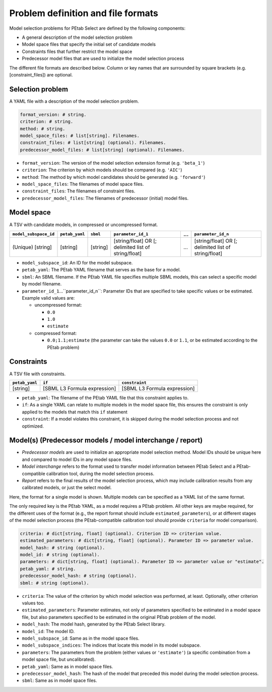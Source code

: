 Problem definition and file formats
===================================

Model selection problems for PEtab Select are defined by the following
components:

* A general description of the model selection problem
* Model space files that specify the initial set of candidate models
* Constraints files that further restrict the model space
* Predecessor model files that are used to initialize the model selection
  process

The different file formats are described below.
Column or key names that are surrounded by square brackets
(e.g. \[constraint_files\]) are optional.

Selection problem
-----------------

A YAML file with a description of the model selection problem.

.. code-block:: yaml

   format_version: # string.
   criterion: # string.
   method: # string.
   model_space_files: # list[string]. Filenames.
   constraint_files: # list[string] (optional). Filenames.
   predecessor_model_files: # list[string] (optional). Filenames.

- ``format_version``: The version of the model selection extension format (e.g. ``'beta_1'``)
- ``criterion``: The criterion by which models should be compared (e.g. ``'AIC'``)
- ``method``: The method by which model candidates should be generated (e.g. ``'forward'``)
- ``model_space_files``: The filenames of model space files.
- ``constraint_files``: The filenames of constraint files.
- ``predecessor_model_files``: The filenames of predecessor (initial) model files.

Model space
-----------

A TSV with candidate models, in compressed or uncompressed format.

.. list-table::
   :header-rows: 1

   * - ``model_subspace_id``
     - ``petab_yaml``
     - ``sbml``
     - ``parameter_id_1``
     - ...
     - ``parameter_id_n``
   * - (Unique) [string]
     - [string]
     - [string]
     - [string/float] OR [; delimited list of string/float]
     - ...
     - [string/float] OR [; delimited list of string/float]

- ``model_subspace_id``: An ID for the model subspace.
- ``petab_yaml``: The PEtab YAML filename that serves as the base for a model.
- ``sbml``: An SBML filename. If the PEtab YAML file specifies multiple SBML models, this can select a specific model by model filename.
- ``parameter_id_1``...``parameter_id_n``: Parameter IDs that are specified to take specific values or be estimated. Example valid values are:

  - uncompressed format:

    - ``0.0``
    - ``1.0``
    - ``estimate``

  - compressed format:

    - ``0.0;1.1;estimate`` (the parameter can take the values ``0.0`` or ``1.1``, or be estimated according to the PEtab problem)

Constraints
-----------

A TSV file with constraints.

.. list-table::
   :header-rows: 1

   * - ``petab_yaml``
     - ``if``
     - ``constraint``
   * - [string]
     - [SBML L3 Formula expression]
     - [SBML L3 Formula expression]

- ``petab_yaml``: The filename of the PEtab YAML file that this constraint applies to.
- ``if``: As a single YAML can relate to multiple models in the model space file, this ensures the constraint is only applied to the models that match this ``if`` statement
- ``constraint``: If a model violates this constraint, it is skipped during the model selection process and not optimized.

Model(s) (Predecessor models / model interchange / report)
----------------------------------------------------------

- *Predecessor models* are used to initialize an appropriate model selection method. Model IDs should be unique here and compared to model IDs in any model space files.
- *Model interchange* refers to the format used to transfer model information between PEtab Select and a PEtab-compatible calibration tool, during the model selection process.
- *Report* refers to the final results of the model selection process, which may include calibration results from any calibrated models, or just the select model.

Here, the format for a single model is shown. Multiple models can be specified as a YAML list of the same format.

The only required key is the PEtab YAML, as a model requires a PEtab problem. All other keys are maybe required, for the different uses of the format (e.g., the report format should include ``estimated_parameters``), or at different stages of the model selection process (the PEtab-compatible calibration tool should provide ``criteria`` for model comparison).

.. code-block:: yaml

   criteria: # dict[string, float] (optional). Criterion ID => criterion value.
   estimated_parameters: # dict[string, float] (optional). Parameter ID => parameter value.
   model_hash: # string (optional).
   model_id: # string (optional).
   parameters: # dict[string, float] (optional). Parameter ID => parameter value or "estimate".
   petab_yaml: # string.
   predecessor_model_hash: # string (optional).
   sbml: # string (optional).

- ``criteria``: The value of the criterion by which model selection was performed, at least. Optionally, other criterion values too.
- ``estimated_parameters``: Parameter estimates, not only of parameters specified to be estimated in a model space file, but also parameters specified to be estimated in the original PEtab problem of the model.
- ``model_hash``: The model hash, generated by the PEtab Select library.
- ``model_id``: The model ID.
- ``model_subspace_id``: Same as in the model space files.
- ``model_subspace_indices``: The indices that locate this model in its model subspace.
- ``parameters``: The parameters from the problem (either values or ``'estimate'``) (a specific combination from a model space file, but uncalibrated).
- ``petab_yaml``: Same as in model space files.
- ``predecessor_model_hash``: The hash of the model that preceded this model during the model selection process.
- ``sbml``: Same as in model space files.
